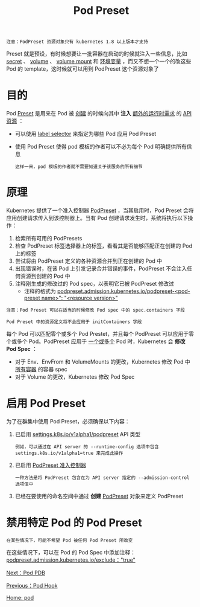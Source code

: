 #+TITLE: Pod Preset
#+HTML_HEAD: <link rel="stylesheet" type="text/css" href="../../css/main.css" />
#+HTML_LINK_UP: hook.html   
#+HTML_LINK_HOME: pod.html
#+OPTIONS: num:nil timestamp:nil ^:nil

#+BEGIN_EXAMPLE
  注意：PodPreset 资源对象只有 kubernetes 1.8 以上版本才支持
#+END_EXAMPLE

Preset 就是预设，有时候想要让一批容器在启动的时候就注入一些信息，比如 _secret_ 、 _volume_ 、 _volume mount_ 和 _环境变量_ ，而又不想一个一个的改这些 Pod 的 template，这时候就可以用到 PodPreset 这个资源对象了 
* 目的
  Pod _Preset_ 是用来在 Pod 被 _创建_ 的时候向其中 *注入* _额外的运行时需求_ 的 _API 资源_ ：
  + 可以使用 _label selector_ 来指定为哪些 Pod 应用 Pod Preset
  + 使用 Pod Preset 使得 pod 模板的作者可以不必为每个 Pod 明确提供所有信息
    #+BEGIN_EXAMPLE
      这样一来，pod 模板的作者就不需要知道关于该服务的所有细节
    #+END_EXAMPLE
* 原理
  Kubernetes 提供了一个准入控制器 _PodPreset_ ，当其启用时，Pod Preset 会将应用创建请求传入到该控制器上。当有 Pod 创建请求发生时，系统将执行以下操作：
  1. 检索所有可用的 PodPresets
  2. 检查 PodPreset 标签选择器上的标签，看看其是否能够匹配正在创建的 Pod 上的标签
  3. 尝试将由 PodPreset 定义的各种资源合并到正在创建的 Pod 中
  4. 出现错误时，在该 Pod 上引发记录合并错误的事件，PodPreset 不会注入任何资源到创建的 Pod 中
  5. 注释刚生成的修改过的 Pod spec，以表明它已被 PodPreset 修改过
     + 注释的格式为 _podpreset.admission.kubernetes.io/podpreset-<pod-preset name>": "<resource version>"_ 

  #+BEGIN_EXAMPLE
    注意：Pod Preset 可以在适当的时候修改 Pod spec 中的 spec.containers 字段

    Pod Preset 中的资源定义将不会应用于 initContainers 字段
  #+END_EXAMPLE

  每个 Pod 可以匹配零个或多个 Pod Prestet，并且每个 PodPreset 可以应用于零个或多个 Pod。PodPreset 应用于 _一个或多个_ Pod 时，Kubernetes 会 *修改 Pod Spec* ：
  + 对于 Env、EnvFrom 和 VolumeMounts 的更改，Kubernetes 修改 Pod 中 _所有容器_ 的容器 spec
  + 对于 Volume 的更改，Kubernetes 修改 Pod Spec

* 启用 Pod Preset 
  为了在群集中使用 Pod Preset，必须确保以下内容：
  1. 已启用 _settings.k8s.io/v1alpha1/podpreset_ API 类型
     #+BEGIN_EXAMPLE
       例如，可以通过在 API server 的 --runtime-config 选项中包含 settings.k8s.io/v1alpha1=true 来完成此操作
     #+END_EXAMPLE
  2. 已启用 _PodPreset 准入控制器_ 
     #+BEGIN_EXAMPLE
       一种方法是将 PodPreset 包含在为 API server 指定的 --admission-control 选项值中
     #+END_EXAMPLE 
  3. 已经在要使用的命名空间中通过 *创建* _PodPreset_ 对象来定义 PodPreset 

* 禁用特定 Pod 的 Pod Preset
  #+BEGIN_EXAMPLE
  在某些情况下，可能不希望 Pod 被任何 Pod Preset 所改变
  #+END_EXAMPLE
  在这些情况下，可以在 Pod 的 Pod Spec 中添加注释： _podpreset.admission.kubernetes.io/exclude："true"_ 

  [[file:pdb.org][Next：Pod PDB]]

  [[file:hook.org][Previous：Pod Hook]]

  [[file:pod.org][Home: pod]]

